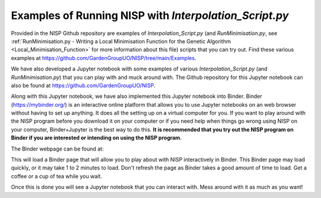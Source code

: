 
.. _Examples_of_Running_NISP:

Examples of Running NISP with *Interpolation_Script.py*
=======================================================

.. image:: https://mybinder.org/badge_logo.svg
   :target: https://mybinder.org/v2/gh/GardenGroupUO/NISP/main?urlpath=lab
   :alt: Binder

Provided in the NISP Github repository are examples of *Interpolation_Script.py* (and *RunMinimisation.py*, see :ref:`RunMinimisation.py - Writing a Local Minimisation Function for the Genetic Algorithm <Local_Minimisation_Function>` for more information about this file) scripts that you can try out. Find these various examples at https://github.com/GardenGroupUO/NISP/tree/main/Examples. 

We have also developed a Jupyter notebook with some examples of various *Interpolation_Script.py* (and *RunMinimisation.py*) that you can play with and muck around with. The Github repository for this Jupyter notebook can also be found at https://github.com/GardenGroupUO/NISP. 

Along with this Jupyter notebook, we have also implemented this Jupyter notebook into Binder. Binder (https://mybinder.org/) is an interactive online platform that allows you to use Jupyter notebooks on an web browser without having to set up anything. It does all the setting up on a virtual computer for you. If you want to play around with the NISP program before you download it on your computer or if you need help when things go wrong using NISP on your computer, Binder+Jupyter is the best way to do this. **It is recommended that you try out the NISP program on Binder if you are interested or intending on using the NISP program**.

The Binder webpage can be found at: 

.. image:: https://mybinder.org/badge_logo.svg
   :target: https://mybinder.org/v2/gh/GardenGroupUO/NISP/main?urlpath=lab
   :alt: Binder

This will load a Binder page that will allow you to play about with NISP interactively in Binder. This Binder page may load quickly, or it may take 1 to 2 minutes to load. Don't refresh the page as Binder takes a good amount of time to load. Get a coffee or a cup of tea while you wait. 

Once this is done you will see a Jupyter notebook that you can interact with. Mess around with it as much as you want!
